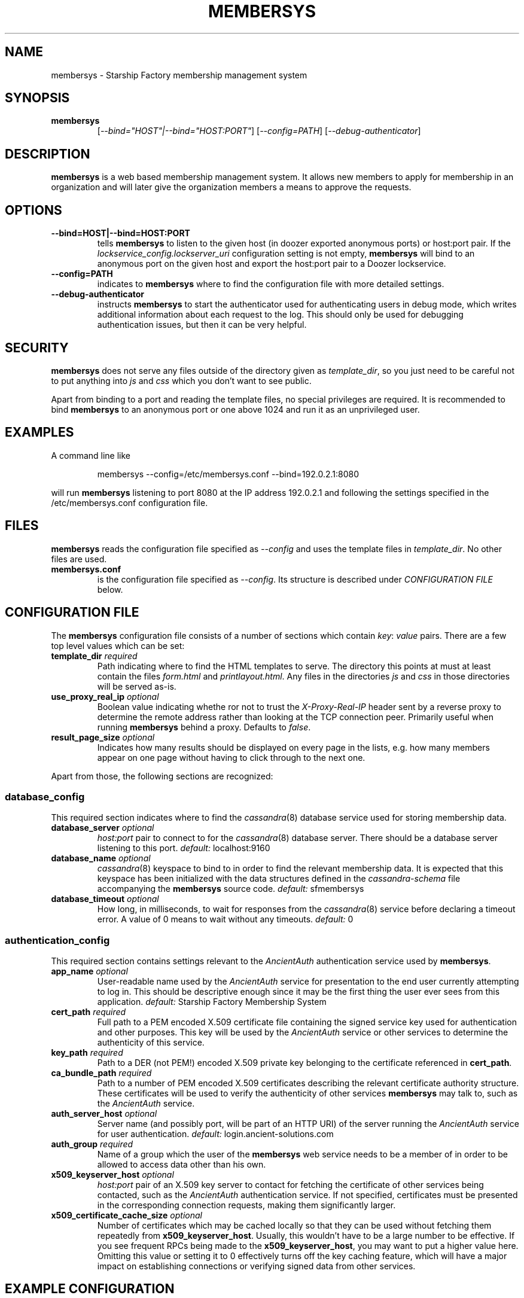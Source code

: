 .\" Hey, EMACS: -*- nroff -*-
.TH MEMBERSYS "1" "Aug 2014" "membersys"
.SH NAME
membersys \- Starship Factory membership management system
.SH SYNOPSIS
.TP
.B membersys
[\fI--bind="HOST"|--bind="HOST:PORT"\fR]
[\fI--config=PATH\fR]
[\fI--debug-authenticator\fR]
.SH DESCRIPTION
.PP
.B membersys
is a web based membership management system. It allows new members to apply
for membership in an organization and will later give the organization
members a means to approve the requests.
.SH OPTIONS
.TP
.B \-\-bind=HOST|\-\-bind=HOST:PORT
tells
.B membersys
to listen to the given host (in doozer exported anonymous ports) or host:port
pair.
If the
.I lockservice_config.lockserver_uri
configuration setting is not empty,
.B membersys
will bind to an anonymous port on the given host and export the host:port pair
to a Doozer lockservice.
.TP
.B \-\-config=PATH
indicates to
.B membersys
where to find the configuration file with more detailed settings.
.TP
.B \-\-debug\-authenticator
instructs
.B membersys
to start the authenticator used for authenticating users in debug mode, which
writes additional information about each request to the log.
This should only be used for debugging authentication issues, but then it can
be very helpful.
.SH SECURITY
.PP
.B membersys
does not serve any files outside of the directory given as
.IR template_dir ,
so you just need to be careful not to put anything into
.I js
and
.I css
which you don't want to see public.
.PP
Apart from binding to a port and reading the template files, no special
privileges are required. It is recommended to bind
.B membersys
to an anonymous port or one above 1024 and run it as an unprivileged user.
.SH EXAMPLES
A command line like
.IP
membersys \-\-config=/etc/membersys.conf \-\-bind=192.0.2.1:8080
.PP
will run
.B membersys
listening to port 8080 at the IP address 192.0.2.1 and following the settings
specified in the /etc/membersys.conf configuration file.
.SH FILES
.B membersys
reads the configuration file specified as
.I \-\-config
and uses the template files in
.IR template_dir .
No other files are used.
.TP
\fBmembersys.conf\fR
is the configuration file specified as
.IR \-\-config .
Its structure is described under
.I CONFIGURATION FILE
below.
.SH "CONFIGURATION FILE"
.PP
The
.B membersys
configuration file consists of a number of sections which contain
.IR key :
.I value
pairs.
There are a few top level values which can be set:
.TP
.BI template_dir " required
Path indicating where to find the HTML templates to serve.
The directory this points at must at least contain the files
.I form.html
and
.IR printlayout.html .
Any files in the directories
.I js
and
.I css
in those directories will be served as-is.
.TP
.BI use_proxy_real_ip " optional
Boolean value indicating whethe ror not to trust the
.I X-Proxy-Real-IP
header sent by a reverse proxy to determine the remote address rather than
looking at the TCP connection peer.
Primarily useful when running
.B membersys
behind a proxy.
Defaults to
.IR false .
.TP
.BI result_page_size " optional
Indicates how many results should be displayed on every page in the lists,
e.g. how many members appear on one page without having to click through
to the next one.
.PP
Apart from those, the following sections are recognized:
.SS database_config
This required section indicates where to find the
.IR cassandra (8)
database service used for storing membership data.
.TP
.BI database_server " optional
.I host:port
pair to connect to for the
.IR cassandra (8)
database server.
There should be a database server listening to this port.
.IR default: " localhost:9160
.TP
.BI database_name " optional
.IR cassandra (8)
keyspace to bind to in order to find the relevant membership data.
It is expected that this keyspace has been initialized with the data structures
defined in the
.I cassandra\-schema
file accompanying the
.B membersys
source code.
.IR default: " sfmembersys
.TP
.BI database_timeout " optional
How long, in milliseconds, to wait for responses from the
.IR cassandra (8)
service before declaring a timeout error.
A value of 0 means to wait without any timeouts.
.IR default: " 0
.SS authentication_config
This required section contains settings relevant to the
.I AncientAuth
authentication service used by
.BR membersys .
.TP
.BI app_name " optional
User\-readable name used by the
.I AncientAuth
service for presentation to the end user currently attempting to log in.
This should be descriptive enough since it may be the first thing the user ever
sees from this application.
.IR default: " Starship Factory Membership System
.TP
.BI cert_path " required
Full path to a PEM encoded X.509 certificate file containing the signed service
key used for authentication and other purposes.
This key will be used by the
.I AncientAuth
service or other services to determine the authenticity of this service.
.TP
.BI key_path " required
Path to a DER (not PEM!) encoded X.509 private key belonging to the certificate
referenced in
.BR cert_path .
.TP
.BI ca_bundle_path " required
Path to a number of PEM encoded X.509 certificates describing the relevant
certificate authority structure.
These certificates will be used to verify the authenticity of other services
.B membersys
may talk to, such as the
.I AncientAuth
service.
.TP
.BI auth_server_host " optional
Server name (and possibly port, will be part of an HTTP URI) of the server
running the
.I AncientAuth
service for user authentication.
.IR default: " login.ancient\-solutions.com
.TP
.BI auth_group " required
Name of a group which the user of the
.B membersys
web service needs to be a member of in order to be allowed to access data
other than his own.
.TP
.BI x509_keyserver_host " optional
.I host:port
pair of an X.509 key server to contact for fetching the certificate of other
services being contacted, such as the
.I AncientAuth
authentication service.
If not specified, certificates must be presented in the corresponding
connection requests, making them significantly larger.
.TP
.BI x509_certificate_cache_size " optional
Number of certificates which may be cached locally so that they can be
used without fetching them repeatedly from
.BR x509_keyserver_host .
Usually, this wouldn't have to be a large number to be effective.
If you see frequent RPCs being made to the
.BR x509_keyserver_host ,
you may want to put a higher value here.
Omitting this value or setting it to 0 effectively turns off the key caching
feature, which will have a major impact on establishing connections or
verifying signed data from other services.
.SH "EXAMPLE CONFIGURATION"
.PP
An example configuration file might look just about like this:
.PP
.RS 0
database_config {
.RS 0
}
.RS 0

.RS 0
authentication_config {
.RS 0
	cert_path: "/etc/membersys/membersys.crt"
.RS 0
	key_path: "/etc/membersys/membersys.key"
.RS 0
	ca_bundle_path: "/etc/membersys/ca.crt"
.RS 0
	auth_group: "command-staff"
.RS 0
}
.RS 0

.RS 0
template_dir: "/usr/share/membersys/html"
.SH AUTHOR
Written by Tonnerre Lombard.
.SH "REPORTING BUGS"
Please report bugs via e-mail at
.I open\-at\-lists.starship-factory.ch
or file them via ditz and send a pull request to
.IR https://github.com/starshipfactory/membersys .
.PP
Please visit
.I http://bugs.starship-factory.ch/membersys/
for an overview of the current state of bug squashing.
.SH COPYRIGHT
.PP
Copyright \(co 2013 Tonnerre Lombard, Starship Factory. All Rights Reserved.
.PP
Redistribution and use in source and binary forms, with or without
modification, are permitted provided that the conditions outlined in the
3-Clause BSD license are met.
